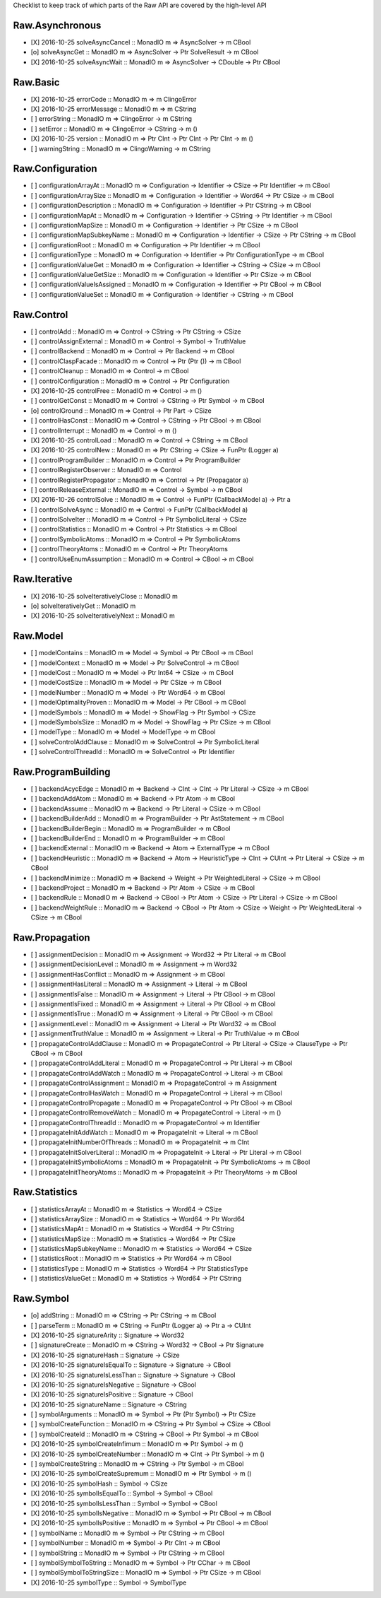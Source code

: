 Checklist to keep track of which parts of the Raw API are covered by the high-level API

Raw.Asynchronous
================
+ [X] 2016-10-25 solveAsyncCancel :: MonadIO m => AsyncSolver -> m CBool
+ [o] solveAsyncGet :: MonadIO m => AsyncSolver -> Ptr SolveResult -> m CBool
+ [X] 2016-10-25 solveAsyncWait :: MonadIO m => AsyncSolver -> CDouble -> Ptr CBool 

Raw.Basic
=========
+ [X] 2016-10-25 errorCode :: MonadIO m => m ClingoError
+ [X] 2016-10-25 errorMessage :: MonadIO m => m CString
+ [ ] errorString :: MonadIO m => ClingoError -> m CString
+ [ ] setError :: MonadIO m => ClingoError -> CString -> m ()
+ [X] 2016-10-25 version :: MonadIO m => Ptr CInt -> Ptr CInt -> Ptr CInt -> m ()
+ [ ] warningString :: MonadIO m => ClingoWarning -> m CString

Raw.Configuration
=================
+ [ ] configurationArrayAt :: MonadIO m => Configuration -> Identifier -> CSize -> Ptr Identifier -> m CBool
+ [ ] configurationArraySize :: MonadIO m => Configuration -> Identifier -> Word64 -> Ptr CSize -> m CBool
+ [ ] configurationDescription :: MonadIO m => Configuration -> Identifier -> Ptr CString -> m CBool
+ [ ] configurationMapAt :: MonadIO m => Configuration -> Identifier -> CString -> Ptr Identifier -> m CBool
+ [ ] configurationMapSize :: MonadIO m => Configuration -> Identifier -> Ptr CSize -> m CBool
+ [ ] configurationMapSubkeyName :: MonadIO m => Configuration -> Identifier -> CSize -> Ptr CString -> m CBool
+ [ ] configurationRoot :: MonadIO m => Configuration -> Ptr Identifier -> m CBool
+ [ ] configurationType :: MonadIO m => Configuration -> Identifier -> Ptr ConfigurationType -> m CBool
+ [ ] configurationValueGet :: MonadIO m => Configuration -> Identifier -> CString -> CSize -> m CBool
+ [ ] configurationValueGetSize :: MonadIO m => Configuration -> Identifier -> Ptr CSize -> m CBool
+ [ ] configurationValueIsAssigned :: MonadIO m => Configuration -> Identifier -> Ptr CBool -> m CBool
+ [ ] configurationValueSet :: MonadIO m => Configuration -> Identifier -> CString -> m CBool

Raw.Control
===========
+ [ ] controlAdd :: MonadIO m => Control -> CString -> Ptr CString -> CSize 
+ [ ] controlAssignExternal :: MonadIO m => Control -> Symbol -> TruthValue 
+ [ ] controlBackend :: MonadIO m => Control -> Ptr Backend -> m CBool
+ [ ] controlClaspFacade :: MonadIO m => Control -> Ptr (Ptr ()) -> m CBool
+ [ ] controlCleanup :: MonadIO m => Control -> m CBool
+ [ ] controlConfiguration :: MonadIO m => Control -> Ptr Configuration
+ [X] 2016-10-25 controlFree :: MonadIO m => Control -> m ()
+ [ ] controlGetConst :: MonadIO m => Control -> CString -> Ptr Symbol -> m CBool
+ [o] controlGround :: MonadIO m => Control -> Ptr Part -> CSize 
+ [ ] controlHasConst :: MonadIO m => Control -> CString -> Ptr CBool -> m CBool
+ [ ] controlInterrupt :: MonadIO m => Control -> m ()
+ [X] 2016-10-25 controlLoad :: MonadIO m => Control -> CString -> m CBool
+ [X] 2016-10-25 controlNew :: MonadIO m => Ptr CString -> CSize -> FunPtr (Logger a) 
+ [ ] controlProgramBuilder :: MonadIO m => Control -> Ptr ProgramBuilder
+ [ ] controlRegisterObserver :: MonadIO m => Control 
+ [ ] controlRegisterPropagator :: MonadIO m => Control -> Ptr (Propagator a) 
+ [ ] controlReleaseExternal :: MonadIO m => Control -> Symbol -> m CBool
+ [X] 2016-10-26 controlSolve :: MonadIO m => Control -> FunPtr (CallbackModel a) -> Ptr a 
+ [ ] controlSolveAsync :: MonadIO m => Control -> FunPtr (CallbackModel a) 
+ [ ] controlSolveIter :: MonadIO m => Control -> Ptr SymbolicLiteral -> CSize 
+ [ ] controlStatistics :: MonadIO m => Control -> Ptr Statistics -> m CBool
+ [ ] controlSymbolicAtoms :: MonadIO m => Control -> Ptr SymbolicAtoms
+ [ ] controlTheoryAtoms :: MonadIO m => Control -> Ptr TheoryAtoms
+ [ ] controlUseEnumAssumption :: MonadIO m => Control -> CBool -> m CBool

Raw.Iterative
=============
+ [X] 2016-10-25 solveIterativelyClose :: MonadIO m 
+ [o] solveIterativelyGet :: MonadIO m 
+ [X] 2016-10-25 solveIterativelyNext :: MonadIO m 

Raw.Model
=========
+ [ ] modelContains :: MonadIO m => Model -> Symbol -> Ptr CBool -> m CBool
+ [ ] modelContext :: MonadIO m => Model -> Ptr SolveControl -> m CBool
+ [ ] modelCost :: MonadIO m => Model -> Ptr Int64 -> CSize -> m CBool
+ [ ] modelCostSize :: MonadIO m => Model -> Ptr CSize -> m CBool
+ [ ] modelNumber :: MonadIO m => Model -> Ptr Word64 -> m CBool
+ [ ] modelOptimalityProven :: MonadIO m => Model -> Ptr CBool -> m CBool
+ [ ] modelSymbols :: MonadIO m => Model -> ShowFlag -> Ptr Symbol -> CSize 
+ [ ] modelSymbolsSize :: MonadIO m => Model -> ShowFlag -> Ptr CSize -> m CBool
+ [ ] modelType :: MonadIO m => Model -> ModelType -> m CBool
+ [ ] solveControlAddClause :: MonadIO m => SolveControl -> Ptr SymbolicLiteral 
+ [ ] solveControlThreadId :: MonadIO m => SolveControl -> Ptr Identifier 

Raw.ProgramBuilding
===================
+ [ ] backendAcycEdge :: MonadIO m => Backend -> CInt -> CInt -> Ptr Literal -> CSize -> m CBool
+ [ ] backendAddAtom :: MonadIO m => Backend -> Ptr Atom -> m CBool
+ [ ] backendAssume :: MonadIO m => Backend -> Ptr Literal -> CSize -> m CBool
+ [ ] backendBuilderAdd :: MonadIO m => ProgramBuilder -> Ptr AstStatement -> m CBool
+ [ ] backendBuilderBegin :: MonadIO m => ProgramBuilder -> m CBool
+ [ ] backendBuilderEnd :: MonadIO m => ProgramBuilder -> m CBool
+ [ ] backendExternal :: MonadIO m => Backend -> Atom -> ExternalType -> m CBool
+ [ ] backendHeuristic :: MonadIO m => Backend -> Atom -> HeuristicType -> CInt -> CUInt -> Ptr Literal -> CSize -> m CBool
+ [ ] backendMinimize :: MonadIO m => Backend -> Weight -> Ptr WeightedLiteral -> CSize -> m CBool
+ [ ] backendProject :: MonadIO m => Backend -> Ptr Atom -> CSize -> m CBool
+ [ ] backendRule :: MonadIO m => Backend -> CBool -> Ptr Atom -> CSize -> Ptr Literal -> CSize -> m CBool
+ [ ] backendWeightRule :: MonadIO m => Backend -> CBool -> Ptr Atom -> CSize -> Weight -> Ptr WeightedLiteral -> CSize -> m CBool

Raw.Propagation
===============
+ [ ] assignmentDecision :: MonadIO m => Assignment -> Word32 -> Ptr Literal -> m CBool
+ [ ] assignmentDecisionLevel :: MonadIO m => Assignment -> m Word32
+ [ ] assignmentHasConflict :: MonadIO m => Assignment -> m CBool
+ [ ] assignmentHasLiteral :: MonadIO m => Assignment -> Literal -> m CBool
+ [ ] assignmentIsFalse :: MonadIO m => Assignment -> Literal -> Ptr CBool -> m CBool
+ [ ] assignmentIsFixed :: MonadIO m => Assignment -> Literal -> Ptr CBool -> m CBool
+ [ ] assignmentIsTrue :: MonadIO m => Assignment -> Literal -> Ptr CBool -> m CBool
+ [ ] assignmentLevel :: MonadIO m => Assignment -> Literal -> Ptr Word32 -> m CBool
+ [ ] assignmentTruthValue :: MonadIO m => Assignment -> Literal -> Ptr TruthValue -> m CBool
+ [ ] propagateControlAddClause :: MonadIO m => PropagateControl -> Ptr Literal -> CSize -> ClauseType -> Ptr CBool -> m CBool
+ [ ] propagateControlAddLiteral :: MonadIO m => PropagateControl -> Ptr Literal -> m CBool
+ [ ] propagateControlAddWatch :: MonadIO m => PropagateControl -> Literal -> m CBool
+ [ ] propagateControlAssignment :: MonadIO m => PropagateControl -> m Assignment
+ [ ] propagateControlHasWatch :: MonadIO m => PropagateControl -> Literal -> m CBool
+ [ ] propagateControlPropagate :: MonadIO m => PropagateControl -> Ptr CBool -> m CBool
+ [ ] propagateControlRemoveWatch :: MonadIO m => PropagateControl -> Literal -> m ()
+ [ ] propagateControlThreadId :: MonadIO m => PropagateControl -> m Identifier
+ [ ] propagateInitAddWatch :: MonadIO m => PropagateInit -> Literal -> m CBool
+ [ ] propagateInitNumberOfThreads :: MonadIO m => PropagateInit -> m CInt
+ [ ] propagateInitSolverLiteral :: MonadIO m => PropagateInit -> Literal -> Ptr Literal -> m CBool
+ [ ] propagateInitSymbolicAtoms :: MonadIO m => PropagateInit -> Ptr SymbolicAtoms -> m CBool
+ [ ] propagateInitTheoryAtoms :: MonadIO m => PropagateInit -> Ptr TheoryAtoms -> m CBool

Raw.Statistics
==============
+ [ ] statisticsArrayAt :: MonadIO m => Statistics -> Word64 -> CSize 
+ [ ] statisticsArraySize :: MonadIO m => Statistics -> Word64 -> Ptr Word64 
+ [ ] statisticsMapAt :: MonadIO m => Statistics -> Word64 -> Ptr CString 
+ [ ] statisticsMapSize :: MonadIO m => Statistics -> Word64 -> Ptr CSize 
+ [ ] statisticsMapSubkeyName :: MonadIO m => Statistics -> Word64 -> CSize 
+ [ ] statisticsRoot :: MonadIO m => Statistics -> Ptr Word64 -> m CBool
+ [ ] statisticsType :: MonadIO m => Statistics -> Word64 -> Ptr StatisticsType 
+ [ ] statisticsValueGet :: MonadIO m => Statistics -> Word64 -> Ptr CString 

Raw.Symbol
==========
+ [o] addString :: MonadIO m => CString -> Ptr CString -> m CBool
+ [ ] parseTerm :: MonadIO m => CString -> FunPtr (Logger a) -> Ptr a -> CUInt 
+ [X] 2016-10-25 signatureArity :: Signature -> Word32
+ [ ] signatureCreate :: MonadIO m => CString -> Word32 -> CBool -> Ptr Signature 
+ [X] 2016-10-25 signatureHash :: Signature -> CSize
+ [X] 2016-10-25 signatureIsEqualTo :: Signature -> Signature -> CBool
+ [X] 2016-10-25 signatureIsLessThan :: Signature -> Signature -> CBool
+ [X] 2016-10-25 signatureIsNegative :: Signature -> CBool
+ [X] 2016-10-25 signatureIsPositive :: Signature -> CBool
+ [X] 2016-10-25 signatureName :: Signature -> CString
+ [ ] symbolArguments :: MonadIO m => Symbol -> Ptr (Ptr Symbol) -> Ptr CSize 
+ [ ] symbolCreateFunction :: MonadIO m => CString -> Ptr Symbol -> CSize -> CBool 
+ [ ] symbolCreateId :: MonadIO m => CString -> CBool -> Ptr Symbol -> m CBool
+ [X] 2016-10-25 symbolCreateInfimum :: MonadIO m => Ptr Symbol -> m ()
+ [X] 2016-10-25 symbolCreateNumber :: MonadIO m => CInt -> Ptr Symbol -> m ()
+ [ ] symbolCreateString :: MonadIO m => CString -> Ptr Symbol -> m CBool
+ [X] 2016-10-25 symbolCreateSupremum :: MonadIO m => Ptr Symbol -> m ()
+ [X] 2016-10-25 symbolHash :: Symbol -> CSize
+ [X] 2016-10-25 symbolIsEqualTo :: Symbol -> Symbol -> CBool
+ [X] 2016-10-25 symbolIsLessThan :: Symbol -> Symbol -> CBool
+ [X] 2016-10-25 symbolIsNegative :: MonadIO m => Symbol -> Ptr CBool -> m CBool
+ [X] 2016-10-25 symbolIsPositive :: MonadIO m => Symbol -> Ptr CBool -> m CBool
+ [ ] symbolName :: MonadIO m => Symbol -> Ptr CString -> m CBool
+ [ ] symbolNumber :: MonadIO m => Symbol -> Ptr CInt -> m CBool
+ [ ] symbolString :: MonadIO m => Symbol -> Ptr CString -> m CBool
+ [ ] symbolSymbolToString :: MonadIO m => Symbol -> Ptr CChar -> m CBool
+ [ ] symbolSymbolToStringSize :: MonadIO m => Symbol -> Ptr CSize -> m CBool
+ [X] 2016-10-25 symbolType :: Symbol -> SymbolType
